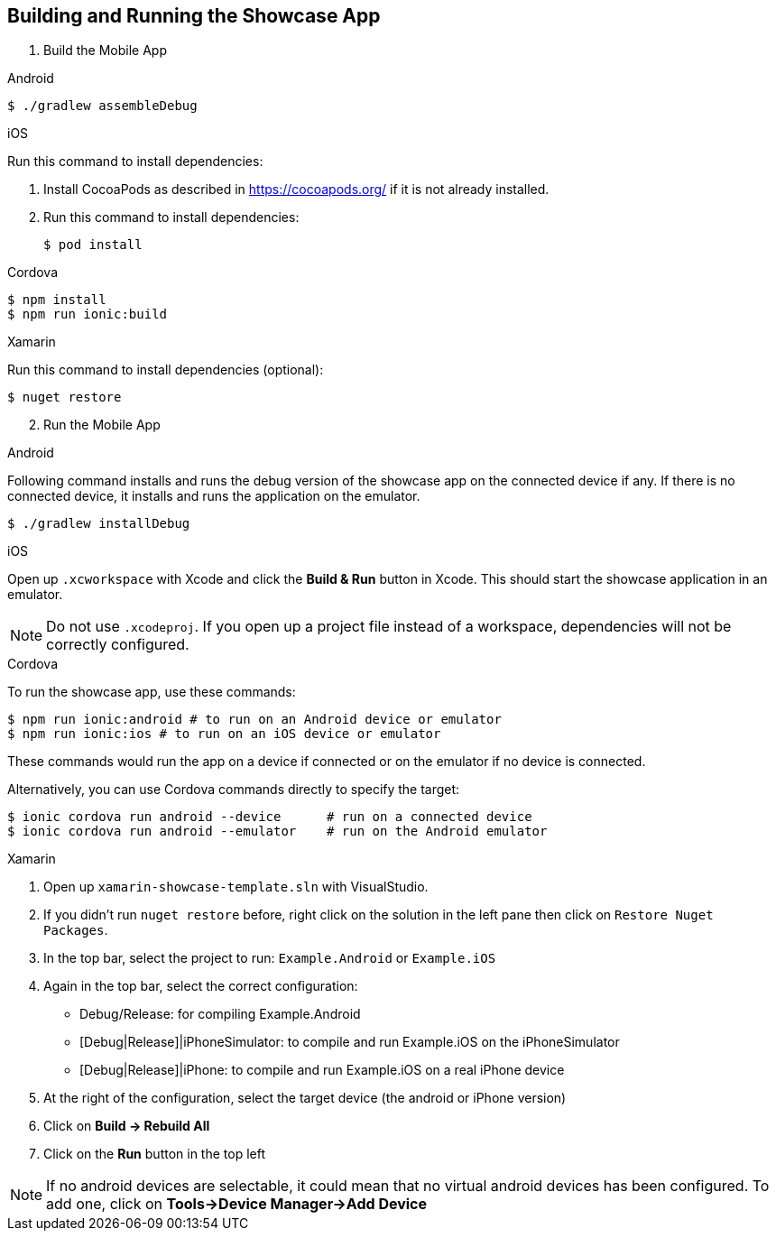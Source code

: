 // includedFile ../modules/ROOT/pages/_partials/build-and-deploy.adoc


[[building-and-deploying-the-showcase-apps]]
[#build]
== Building and Running the Showcase App

. Build the Mobile App

// tag::build[]

[role="primary"]
.Android

****
[source,bash,subs="attributes"]
----
$ ./gradlew assembleDebug
----
****

[role="secondary"]
.iOS

****
Run this command to install dependencies:

. Install CocoaPods as described in link:https://cocoapods.org/[] if it is not already installed.

. Run this command to install dependencies:
+
[source,bash]
+
----
$ pod install
----
****

[role="secondary"]
.Cordova

****
[source,bash,subs="attributes"]
----
$ npm install
$ npm run ionic:build
----
****

[role="secondary"]
.Xamarin

****
Run this command to install dependencies (optional):

[source,bash]
----
$ nuget restore
----
****
// end::build[]


[start=2]
. Run the Mobile App

[role="primary"]
.Android

****
Following command installs and runs the debug version of the showcase app on the connected device if any. If there is
no connected device, it installs and runs the application on the emulator.

[source,bash,subs="attributes"]
----
$ ./gradlew installDebug
----
****

[role="secondary"]
.iOS

****
Open up `.xcworkspace` with Xcode  and click the *Build & Run* button in Xcode. This should start the showcase application in an emulator.

NOTE: Do not use `.xcodeproj`. If you open up a project file instead of a workspace, dependencies will not be correctly configured.

****

[role="secondary"]
.Cordova

****
To run the showcase app, use these commands:

[source,bash,subs="attributes"]
----
$ npm run ionic:android # to run on an Android device or emulator
$ npm run ionic:ios # to run on an iOS device or emulator
----

These commands would run the app on a device if connected or on the emulator if no device is connected.

Alternatively, you can use Cordova commands directly to specify the target:

[source,bash,subs="attributes"]
----
$ ionic cordova run android --device      # run on a connected device
$ ionic cordova run android --emulator    # run on the Android emulator
----

****

[role="secondary"]
.Xamarin

****
1. Open up `xamarin-showcase-template.sln` with VisualStudio.
2. If you didn't run `nuget restore` before, right click on the solution in the left pane then click on `Restore Nuget Packages`.
3. In the top bar, select the project to run: `Example.Android` or `Example.iOS`
4. Again in the top bar, select the correct configuration:
    * Debug/Release: for compiling Example.Android
    * [Debug|Release]|iPhoneSimulator: to compile and run Example.iOS on the iPhoneSimulator
    * [Debug|Release]|iPhone: to compile and run Example.iOS on a real iPhone device
5. At the right of the configuration, select the target device (the android or iPhone version)
6. Click on *Build -> Rebuild All*
7. Click on the *Run* button in the top left

NOTE: If no android devices are selectable, it could mean that no virtual android devices has been configured. To add one, click on *Tools->Device Manager->Add Device*
****
